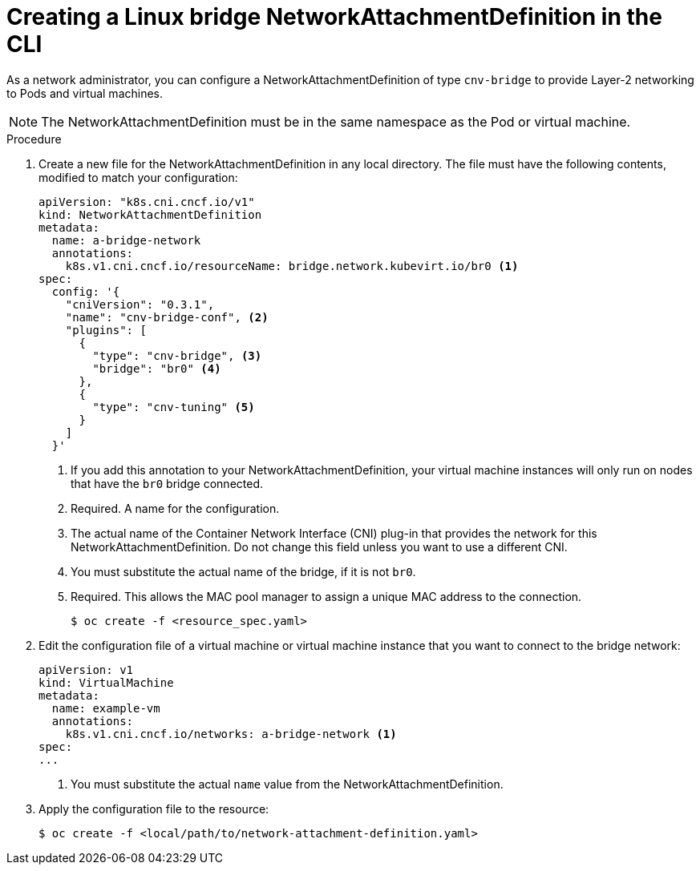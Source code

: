 // Module included in the following assemblies:
//
// * cnv/cnv_virtual_machines/cnv_vm_networking/cnv-attaching-vm-multiple-networks.adoc

[id="cnv-creating-bridge-nad-cli_{context}"]
= Creating a Linux bridge NetworkAttachmentDefinition in the CLI

As a network administrator, you can configure a NetworkAttachmentDefinition
of type `cnv-bridge` to provide Layer-2 networking to Pods and virtual machines.

[NOTE]
====
The NetworkAttachmentDefinition must be in the same namespace as the Pod or virtual machine.
====

.Procedure

. Create a new file for the NetworkAttachmentDefinition in any local directory.
The file must have the following contents, modified to match your
configuration:
+
[source,yaml]
----
apiVersion: "k8s.cni.cncf.io/v1"
kind: NetworkAttachmentDefinition
metadata:
  name: a-bridge-network
  annotations:
    k8s.v1.cni.cncf.io/resourceName: bridge.network.kubevirt.io/br0 <1>
spec:
  config: '{
    "cniVersion": "0.3.1",
    "name": "cnv-bridge-conf", <2>
    "plugins": [
      {
        "type": "cnv-bridge", <3>
        "bridge": "br0" <4>
      },
      {
        "type": "cnv-tuning" <5>
      }
    ]
  }'
----
<1> If you add this annotation to your NetworkAttachmentDefinition, your virtual machine instances
will only run on nodes that have the `br0` bridge connected.
<2> Required. A name for the configuration.
<3> The actual name of the Container Network Interface (CNI) plug-in that provides
the network for this NetworkAttachmentDefinition. Do not change this field unless
you want to use a different CNI.
<4> You must substitute the actual name of the bridge, if it is not `br0`.
<5> Required. This allows the MAC pool manager to assign a unique MAC address to the connection.
+
----
$ oc create -f <resource_spec.yaml>
----

. Edit the configuration file of a virtual machine or virtual machine instance that you want to connect to the
bridge network:
+
[source,yaml]
----
apiVersion: v1
kind: VirtualMachine
metadata:
  name: example-vm
  annotations:
    k8s.v1.cni.cncf.io/networks: a-bridge-network <1>
spec:
...
----
<1> You must substitute the actual `name` value from the
NetworkAttachmentDefinition.

. Apply the configuration file to the resource:
+
----
$ oc create -f <local/path/to/network-attachment-definition.yaml>
----
